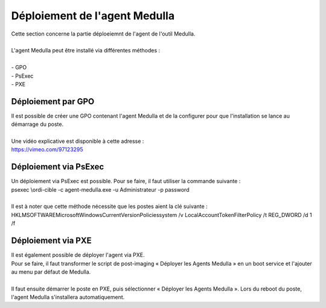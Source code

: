 ==============================
Déploiement de l'agent Medulla
==============================

| Cette section concerne la partie déploeiemnt de l'agent de l'outil Medulla.
|

| L'agent Medulla peut être installé via différentes méthodes :
| 
| -	GPO
| -	PsExec
| -	PXE

Déploiement par GPO
====================

| Il est possible de créer une GPO contenant l'agent Medulla et de la configurer pour que l'installation se lance au démarrage du poste.
| 
| Une vidéo explicative est disponible à cette adresse :
| https://vimeo.com/97123295

Déploiement via PsExec
=======================

| Un déploiement via PsExec est possible. Pour se faire, il faut utiliser la commande suivante :
| psexec \\ordi-cible -c agent-medulla.exe -u Administrateur -p password  
| 
| Il est à noter que cette méthode nécessite que les postes aient la clé suivante :
| HKLM\SOFTWARE\Microsoft\Windows\CurrentVersion\Policies\system /v LocalAccountTokenFilterPolicy /t REG_DWORD /d 1 /f

Déploiement via PXE
====================

| Il est également possible de déployer l'agent via PXE.
| Pour se faire, il faut transformer le script de post-imaging « Déployer les Agents Medulla » en un boot service et l'ajouter au menu par défaut de Medulla.
| 
| Il faut ensuite démarrer le poste en PXE, puis sélectionner « Déployer les Agents Medulla ». Lors du reboot du poste, l'agent Medulla s'installera automatiquement.
